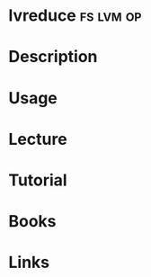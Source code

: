#+TAGS: fs lvm op


* lvreduce							  :fs:lvm:op:
* Description
* Usage
* Lecture
* Tutorial
* Books
* Links
